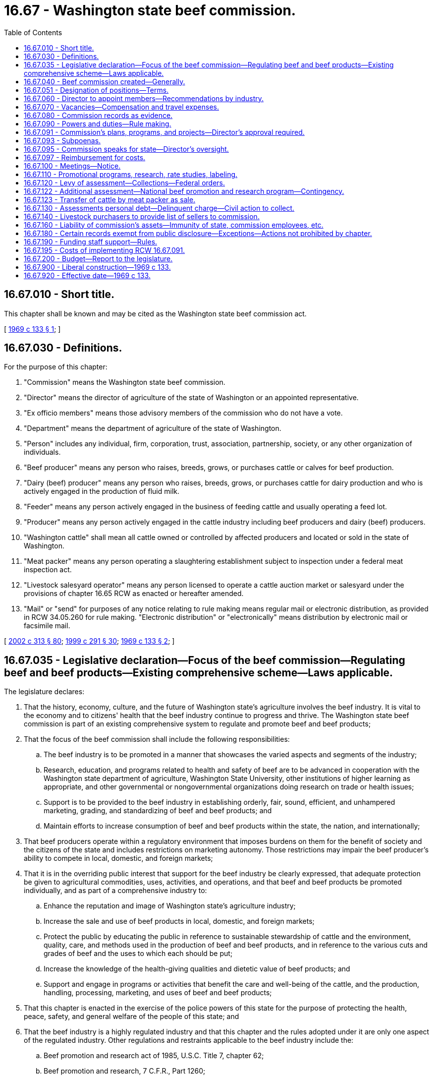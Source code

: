 = 16.67 - Washington state beef commission.
:toc:

== 16.67.010 - Short title.
This chapter shall be known and may be cited as the Washington state beef commission act.

[ http://leg.wa.gov/CodeReviser/documents/sessionlaw/1969c133.pdf?cite=1969%20c%20133%20§%201[1969 c 133 § 1]; ]

== 16.67.030 - Definitions.
For the purpose of this chapter:

. "Commission" means the Washington state beef commission.

. "Director" means the director of agriculture of the state of Washington or an appointed representative.

. "Ex officio members" means those advisory members of the commission who do not have a vote.

. "Department" means the department of agriculture of the state of Washington.

. "Person" includes any individual, firm, corporation, trust, association, partnership, society, or any other organization of individuals.

. "Beef producer" means any person who raises, breeds, grows, or purchases cattle or calves for beef production.

. "Dairy (beef) producer" means any person who raises, breeds, grows, or purchases cattle for dairy production and who is actively engaged in the production of fluid milk.

. "Feeder" means any person actively engaged in the business of feeding cattle and usually operating a feed lot.

. "Producer" means any person actively engaged in the cattle industry including beef producers and dairy (beef) producers.

. "Washington cattle" shall mean all cattle owned or controlled by affected producers and located or sold in the state of Washington.

. "Meat packer" means any person operating a slaughtering establishment subject to inspection under a federal meat inspection act.

. "Livestock salesyard operator" means any person licensed to operate a cattle auction market or salesyard under the provisions of chapter 16.65 RCW as enacted or hereafter amended.

. "Mail" or "send" for purposes of any notice relating to rule making means regular mail or electronic distribution, as provided in RCW 34.05.260 for rule making. "Electronic distribution" or "electronically" means distribution by electronic mail or facsimile mail.

[ http://lawfilesext.leg.wa.gov/biennium/2001-02/Pdf/Bills/Session%20Laws/House/2688-S.SL.pdf?cite=2002%20c%20313%20§%2080[2002 c 313 § 80]; http://lawfilesext.leg.wa.gov/biennium/1999-00/Pdf/Bills/Session%20Laws/House/1151.SL.pdf?cite=1999%20c%20291%20§%2030[1999 c 291 § 30]; http://leg.wa.gov/CodeReviser/documents/sessionlaw/1969c133.pdf?cite=1969%20c%20133%20§%202[1969 c 133 § 2]; ]

== 16.67.035 - Legislative declaration—Focus of the beef commission—Regulating beef and beef products—Existing comprehensive scheme—Laws applicable.
The legislature declares:

. That the history, economy, culture, and the future of Washington state's agriculture involves the beef industry. It is vital to the economy and to citizens' health that the beef industry continue to progress and thrive. The Washington state beef commission is part of an existing comprehensive system to regulate and promote beef and beef products;

. That the focus of the beef commission shall include the following responsibilities:

.. The beef industry is to be promoted in a manner that showcases the varied aspects and segments of the industry;

.. Research, education, and programs related to health and safety of beef are to be advanced in cooperation with the Washington state department of agriculture, Washington State University, other institutions of higher learning as appropriate, and other governmental or nongovernmental organizations doing research on trade or health issues;

.. Support is to be provided to the beef industry in establishing orderly, fair, sound, efficient, and unhampered marketing, grading, and standardizing of beef and beef products; and

.. Maintain efforts to increase consumption of beef and beef products within the state, the nation, and internationally;

. That beef producers operate within a regulatory environment that imposes burdens on them for the benefit of society and the citizens of the state and includes restrictions on marketing autonomy. Those restrictions may impair the beef producer's ability to compete in local, domestic, and foreign markets;

. That it is in the overriding public interest that support for the beef industry be clearly expressed, that adequate protection be given to agricultural commodities, uses, activities, and operations, and that beef and beef products be promoted individually, and as part of a comprehensive industry to:

.. Enhance the reputation and image of Washington state's agriculture industry;

.. Increase the sale and use of beef products in local, domestic, and foreign markets;

.. Protect the public by educating the public in reference to sustainable stewardship of cattle and the environment, quality, care, and methods used in the production of beef and beef products, and in reference to the various cuts and grades of beef and the uses to which each should be put;

.. Increase the knowledge of the health-giving qualities and dietetic value of beef products; and

.. Support and engage in programs or activities that benefit the care and well-being of the cattle, and the production, handling, processing, marketing, and uses of beef and beef products;

. That this chapter is enacted in the exercise of the police powers of this state for the purpose of protecting the health, peace, safety, and general welfare of the people of this state; and

. That the beef industry is a highly regulated industry and that this chapter and the rules adopted under it are only one aspect of the regulated industry. Other regulations and restraints applicable to the beef industry include the:

.. Beef promotion and research act of 1985, U.S.C. Title 7, chapter 62;

.. Beef promotion and research, 7 C.F.R., Part 1260;

.. Agricultural marketing act, 7 U.S.C., section 1621;

.. USDA meat grading, certification, and standards, 7 C.F.R., Part 54;

.. Mandatory price reporting, 7 C.F.R., Part 57;

.. Grazing permits, 43 C.F.R., Part 2920;

.. Capper-Volstead act, U.S.C. Title 7, chapters 291 and 292;

.. Livestock identification under chapter 16.57 RCW and rules;

.. Organic products act under chapter 15.86 RCW and rules;

.. The food safety and security act under chapter 15.130 RCW;

.. Washington food processing act under chapter 69.07 RCW and rules;

.. Washington food storage warehouses act under chapter 69.10 RCW and rules;

.. Animal health under chapter 16.36 RCW and rules; and

.. Weights and measures under chapter 19.94 RCW and rules.

[ http://lawfilesext.leg.wa.gov/biennium/2017-18/Pdf/Bills/Session%20Laws/Senate/6318-S.SL.pdf?cite=2018%20c%20236%20§%20711[2018 c 236 § 711]; http://lawfilesext.leg.wa.gov/biennium/2017-18/Pdf/Bills/Session%20Laws/House/2073.SL.pdf?cite=2017%20c%20256%20§%201[2017 c 256 § 1]; http://lawfilesext.leg.wa.gov/biennium/2011-12/Pdf/Bills/Session%20Laws/Senate/5374-S.SL.pdf?cite=2011%20c%20103%20§%2034[2011 c 103 § 34]; http://lawfilesext.leg.wa.gov/biennium/2001-02/Pdf/Bills/Session%20Laws/House/2688-S.SL.pdf?cite=2002%20c%20313%20§%2079[2002 c 313 § 79]; ]

== 16.67.040 - Beef commission created—Generally.
There is hereby created a Washington state beef commission to be thus known and designated. The commission shall be composed of two beef producers, two dairy (beef) producers, two feeders, one livestock salesyard operator, one meat packer, and the director, who shall be a voting member. If an otherwise voting member is elected as the chair of the commission, the member may, during the member's term as chair of the commission, cast a vote as a member of the commission only to break a tie vote. If the commission so chooses, there may be one additional nonvoting member in an advisory capacity appointed by the members of the commission for such a term as the members may set.

A majority of voting members shall constitute a quorum for the transaction of any business.

All appointed members as stated in RCW 16.67.060 shall be citizens and residents of this state, over the age of twenty-five years, each of whom is and has been actually engaged in that phase of the cattle industry he or she represents for a period of five years, and has during that period derived a substantial portion of his or her income therefrom, or have a substantial investment in cattle as an owner, lessee, partner, or a stockholder owning at least ten percent of the voting stock in a corporation engaged in the production of cattle or dressed beef, or a manager or executive officer of such corporation. Producer members of the commission shall not be directly engaged in the business of being a meat packer, or as a feeder, feeding cattle other than their own. Said qualifications must continue throughout each member's term of office.

[ http://lawfilesext.leg.wa.gov/biennium/2003-04/Pdf/Bills/Session%20Laws/House/1361.SL.pdf?cite=2003%20c%20396%20§%2033[2003 c 396 § 33]; http://lawfilesext.leg.wa.gov/biennium/1999-00/Pdf/Bills/Session%20Laws/Senate/6720-S.SL.pdf?cite=2000%20c%20146%20§%201[2000 c 146 § 1]; http://lawfilesext.leg.wa.gov/biennium/1997-98/Pdf/Bills/Session%20Laws/Senate/5659.SL.pdf?cite=1997%20c%20363%20§%201[1997 c 363 § 1]; http://lawfilesext.leg.wa.gov/biennium/1993-94/Pdf/Bills/Session%20Laws/Senate/5262-S.SL.pdf?cite=1993%20c%2040%20§%201[1993 c 40 § 1]; http://lawfilesext.leg.wa.gov/biennium/1991-92/Pdf/Bills/Session%20Laws/House/1702-S.SL.pdf?cite=1991%20c%209%20§%201[1991 c 9 § 1]; http://leg.wa.gov/CodeReviser/documents/sessionlaw/1969c133.pdf?cite=1969%20c%20133%20§%203[1969 c 133 § 3]; ]

== 16.67.051 - Designation of positions—Terms.
Commencing on July 1, 1993, the appointive positions on the commission shall be designated as follows: The beef producers shall be designated position one and position six; the dairy (beef) producers shall be designated position two and position seven; the feeders shall be designated position three and position eight; the livestock salesyard operator shall be designated position four; and the meat packer shall be designated position five.

The initial terms of positions one and four shall terminate July 1, 1994; positions two and five shall terminate July 1, 1995; and position three shall terminate July 1, 1996. The initial terms of position six shall terminate July 1, 1998; position seven shall terminate July 1, 1999; and position eight shall terminate July 1, 2000. The regular term of office of subsequent appointees shall be three years from the date of appointment and until their successors are appointed.

[ http://lawfilesext.leg.wa.gov/biennium/1997-98/Pdf/Bills/Session%20Laws/Senate/5659.SL.pdf?cite=1997%20c%20363%20§%202[1997 c 363 § 2]; http://lawfilesext.leg.wa.gov/biennium/1993-94/Pdf/Bills/Session%20Laws/Senate/5262-S.SL.pdf?cite=1993%20c%2040%20§%203[1993 c 40 § 3]; ]

== 16.67.060 - Director to appoint members—Recommendations by industry.
The director shall appoint the members of the commission. In making such appointments, the director shall take into consideration recommendations made to him or her by organizations who represent or who are engaged in the same type of production or business as the person recommended for appointment as a member of the commission.

Commencing on June 1, 1993, and by June 1 of each subsequent year, organizations under this section shall make a recommendation as required, to the director of a person to serve on the commission.

[ http://lawfilesext.leg.wa.gov/biennium/1993-94/Pdf/Bills/Session%20Laws/Senate/5262-S.SL.pdf?cite=1993%20c%2040%20§%204[1993 c 40 § 4]; http://lawfilesext.leg.wa.gov/biennium/1991-92/Pdf/Bills/Session%20Laws/House/1702-S.SL.pdf?cite=1991%20c%209%20§%203[1991 c 9 § 3]; http://leg.wa.gov/CodeReviser/documents/sessionlaw/1969c133.pdf?cite=1969%20c%20133%20§%205[1969 c 133 § 5]; ]

== 16.67.070 - Vacancies—Compensation and travel expenses.
. In the event a position on the commission becomes vacant due to resignation, disqualification, death, or for any other reason, the unexpired term of such position shall be filled by the director forthwith.

. Each member of the commission shall be compensated in accordance with RCW 43.03.230.

. Each member or employee shall be reimbursed for actual travel expenses incurred in carrying out the provisions of this chapter as defined by the commission in rule. Otherwise if not defined in rule, reimbursement for travel expenses shall be at the rates allowed by RCW 43.03.050 and 43.03.060.

[ http://lawfilesext.leg.wa.gov/biennium/2001-02/Pdf/Bills/Session%20Laws/House/2688-S.SL.pdf?cite=2002%20c%20313%20§%2081[2002 c 313 § 81]; http://lawfilesext.leg.wa.gov/biennium/1991-92/Pdf/Bills/Session%20Laws/House/1702-S.SL.pdf?cite=1991%20c%209%20§%204[1991 c 9 § 4]; http://leg.wa.gov/CodeReviser/documents/sessionlaw/1984c287.pdf?cite=1984%20c%20287%20§%2019[1984 c 287 § 19]; 1975-'76 2nd ex.s. c 34 § 22; http://leg.wa.gov/CodeReviser/documents/sessionlaw/1969c133.pdf?cite=1969%20c%20133%20§%206[1969 c 133 § 6]; ]

== 16.67.080 - Commission records as evidence.
Copies of the proceedings, records, and acts of the commission, when certified by the secretary of the commission and authenticated by the commission seal, shall be admissible in any court as prima facie evidence of the truth of the statements contained therein.

[ http://leg.wa.gov/CodeReviser/documents/sessionlaw/1969c133.pdf?cite=1969%20c%20133%20§%207[1969 c 133 § 7]; ]

== 16.67.090 - Powers and duties—Rule making.
The powers and duties of the commission shall include the following:

. To administer and enforce the provisions of this chapter, and do all things reasonably necessary to effectuate the purposes of this chapter;

. To elect a chair and such other officers as it deems advisable;

. To employ and discharge at its discretion a manager, secretary, and such other personnel, including attorneys engaged in the private practice of law subject to the review of the attorney general, as the commission determines are necessary and proper to carry out the purposes of this chapter, and to prescribe their duties and powers and fix their compensation;

. To adopt, rescind, and amend rules, regulations, and orders for the exercise of its powers hereunder subject to the provisions of chapter 34.05 RCW, except that rule-making proceedings conducted under this chapter are exempt from compliance with RCW 34.05.310, the provisions of chapter 19.85 RCW, the regulatory fairness act, and the provisions of RCW 43.135.055 when adoption of the rule is determined by a referendum vote of the affected parties;

. To establish by resolution, a headquarters which shall continue as such unless and until so changed by the commission. All records, books, and minutes of the commission shall be kept at such headquarters;

. To require a bond of all commission members and employees of the commission in a position of trust in the amount the commission shall deem necessary. The premium for such bond or bonds shall be paid by the commission from assessments collected. Such bond shall not be necessary if any such commission member or employee is covered by any blanket bond covering officials or employees of the state of Washington;

. To establish a beef commission revolving fund, such fund to be deposited in a bank or banks or financial institution or institutions, approved for the deposit of state funds, in which all money received by the commission, except an amount of petty cash for each day's needs not to exceed one hundred dollars, shall be deposited each day or as often during the day as advisable; none of the provisions of RCW 43.01.050 as now or hereafter amended shall apply to money collected under this chapter;

. To prepare a detailed and explanatory budget or budgets covering anticipated income and expenses to be incurred in carrying out the provisions of this chapter during each fiscal year;

. To incur expense and enter into contracts and to create such liabilities as may be reasonable for the proper administration and enforcement of this chapter;

. To borrow money, not in excess of its estimate of its revenue from the current year's contributions;

. To keep or cause to be kept in accordance with accepted standards of good accounting practice, accurate records of all assessments, expenditures, moneys, and other financial transactions made and done pursuant to this chapter. Such records, books, and accounts shall be audited at least every five years subject to procedures and methods lawfully prescribed by the state auditor. Such books and accounts shall be closed as of the last day of each fiscal year. A copy of such audit shall be delivered within thirty days after completion thereof to the director, the state auditor, and the commission. On such years and in such event the state auditor is unable to audit the records, books, and accounts within six months following the close of the audit period it shall be mandatory that the commission employ a private auditor to make such audit;

. To sue and be sued as a commission, without individual liability for acts of the commission within the scope of the powers conferred upon it by this chapter;

. To cooperate with any other local, state, or national commission, organization, or agency, whether voluntary or established by state or federal law, including recognized livestock groups, engaged in work or activities similar to the work and activities of the commission created by this chapter and make contracts and agreements with such organizations or agencies for carrying on joint programs beneficial to the beef industry and sustainable stewardship of cattle;

. To accept grants, donations, contributions, or gifts from any governmental agency or private source for expenditures for any purpose consistent with the provisions of this chapter; and

. To operate jointly with beef commissions or similar agencies established by state laws in adjoining states.

[ http://lawfilesext.leg.wa.gov/biennium/2017-18/Pdf/Bills/Session%20Laws/House/2073.SL.pdf?cite=2017%20c%20256%20§%202[2017 c 256 § 2]; http://lawfilesext.leg.wa.gov/biennium/2011-12/Pdf/Bills/Session%20Laws/Senate/5045.SL.pdf?cite=2011%20c%20336%20§%20436[2011 c 336 § 436]; http://lawfilesext.leg.wa.gov/biennium/2001-02/Pdf/Bills/Session%20Laws/House/2688-S.SL.pdf?cite=2002%20c%20313%20§%2082[2002 c 313 § 82]; http://lawfilesext.leg.wa.gov/biennium/1999-00/Pdf/Bills/Session%20Laws/Senate/6720-S.SL.pdf?cite=2000%20c%20146%20§%202[2000 c 146 § 2]; http://leg.wa.gov/CodeReviser/documents/sessionlaw/1982c81.pdf?cite=1982%20c%2081%20§%203[1982 c 81 § 3]; http://leg.wa.gov/CodeReviser/documents/sessionlaw/1969c133.pdf?cite=1969%20c%20133%20§%208[1969 c 133 § 8]; ]

== 16.67.091 - Commission's plans, programs, and projects—Director's approval required.
. The commission shall develop and submit to the director for approval any plans, programs, and projects concerning the following:

.. The establishment, issuance, effectuation, and administration of appropriate programs or projects for the advertising and promotion of its affected commodities;

.. The establishment, effectuation, and administration of research, education, and programs related to health and safety of cattle, beef, and beef products; and

.. The establishment and effectuation of market research projects, market development projects, or industry specific educational projects to the end that the marketing and utilization of its affected commodities may be encouraged, expanded, improved, or made more efficient.

. The director shall review the commission's advertising or promotion program to ensure that no false claims are being made concerning its affected commodities.

. The commission, prior to the beginning of its fiscal year, shall prepare and submit to the director for approval its research plan, its commodity-related education and training plan, and its budget on a fiscal period basis.

. The director shall review and make a determination of all submissions described in this section in a timely manner.

[ http://lawfilesext.leg.wa.gov/biennium/2017-18/Pdf/Bills/Session%20Laws/House/2073.SL.pdf?cite=2017%20c%20256%20§%203[2017 c 256 § 3]; http://lawfilesext.leg.wa.gov/biennium/2003-04/Pdf/Bills/Session%20Laws/House/1361.SL.pdf?cite=2003%20c%20396%20§%2034[2003 c 396 § 34]; ]

== 16.67.093 - Subpoenas.
The commission has the power to subpoena witnesses and to issue subpoenas for the production of any books, records, or documents of any kind for the purpose of enforcing this chapter.

[ http://lawfilesext.leg.wa.gov/biennium/2001-02/Pdf/Bills/Session%20Laws/House/2688-S.SL.pdf?cite=2002%20c%20313%20§%2085[2002 c 313 § 85]; ]

== 16.67.095 - Commission speaks for state—Director's oversight.
The commission exists primarily for the benefit of the people of the state of Washington and its economy. The legislature hereby charges the commission, with oversight by the director, to speak on behalf of Washington state government with regard to its particular commodities.

[ http://lawfilesext.leg.wa.gov/biennium/2003-04/Pdf/Bills/Session%20Laws/House/1361.SL.pdf?cite=2003%20c%20396%20§%2035[2003 c 396 § 35]; ]

== 16.67.097 - Reimbursement for costs.
. The commission shall reimburse the director for necessary costs for services conducted on behalf of the commission under this chapter.

. The commission may enter into an agreement with the director to administer this chapter or chapter 34.05 RCW.

[ http://lawfilesext.leg.wa.gov/biennium/2001-02/Pdf/Bills/Session%20Laws/House/2688-S.SL.pdf?cite=2002%20c%20313%20§%2086[2002 c 313 § 86]; ]

== 16.67.100 - Meetings—Notice.
The commission shall hold regular meetings, at least quarterly, with the time and date thereof to be fixed by resolution of the commission.

The commission shall hold an annual meeting. The proposed budget shall be presented for discussion at the meeting. Notice of the annual meeting shall be given by the commission at least ten days prior to the meeting by public notice of such meeting published in newspapers of general circulation in the state of Washington, by radio and press releases and through trade publications.

The commission shall establish by resolution, the time, place and manner of calling special meetings of the commission with reasonable notice to the members: PROVIDED, That, the notice of any special meeting may be waived by a waiver thereof by each member of the commission.

[ http://lawfilesext.leg.wa.gov/biennium/1999-00/Pdf/Bills/Session%20Laws/Senate/6720-S.SL.pdf?cite=2000%20c%20146%20§%203[2000 c 146 § 3]; http://leg.wa.gov/CodeReviser/documents/sessionlaw/1969c133.pdf?cite=1969%20c%20133%20§%209[1969 c 133 § 9]; ]

== 16.67.110 - Promotional programs, research, rate studies, labeling.
The commission shall provide for programs designed to support sustainable stewardship of cattle and the environment; increase the consumption of beef; develop more efficient methods for the production, processing, handling and marketing of beef; eliminate transportation rate inequalities on feed grains and supplements and other production supplies adversely affecting Washington producers; properly identify beef and beef products for consumers as to quality and origin. For these purposes the commission may:

. Provide for programs for advertising, sales promotion and education, locally, nationally or internationally, for maintaining present markets and/or creating new or larger markets for beef. Such programs shall be directed toward increasing the sale of beef and shall neither make use of false or unwarranted claims in behalf of beef nor disparage the quality, value, sale or use of any other agricultural commodity;

. Provide for research: (a) To develop and discover the health, food, therapeutic, and dietetic value of beef and beef products; and (b) to develop materials, education, and programs related to health and safety of beef and beef products and the sustainable stewardship of cattle and the environment;

. Make grants to research agencies for financing studies related to beef health, beef production, processing, handling, and marketing, which may include funds for the acquisition of equipment and facilities;

. Disseminate reliable information founded upon the research undertaken under this chapter or otherwise available;

. Provide for rate studies and participate in rate hearings connected with problems of beef production, processing, handling or marketing; and

. Provide for proper labeling of beef and beef products so that the purchaser and the consuming public of the state will be readily apprised of the quality of the product and how and where it was processed.

[ http://lawfilesext.leg.wa.gov/biennium/2017-18/Pdf/Bills/Session%20Laws/House/2073.SL.pdf?cite=2017%20c%20256%20§%204[2017 c 256 § 4]; http://lawfilesext.leg.wa.gov/biennium/1999-00/Pdf/Bills/Session%20Laws/Senate/6720-S.SL.pdf?cite=2000%20c%20146%20§%204[2000 c 146 § 4]; http://leg.wa.gov/CodeReviser/documents/sessionlaw/1969c133.pdf?cite=1969%20c%20133%20§%2010[1969 c 133 § 10]; ]

== 16.67.120 - Levy of assessment—Collections—Federal orders.
. There is hereby levied an assessment of one dollar per head on all Washington cattle sold in this state or elsewhere to be paid by the seller at the time of sale: PROVIDED, That if such sale is accompanied by a brand inspection by the department such assessment may be collected at the same time, place and in the same manner as brand inspection fees. Such fees may be collected by the livestock services division of the department and transmitted to the commission: PROVIDED FURTHER, That, if such sale is made without a brand inspection by the department the assessment shall be paid by the seller and transmitted directly to the commission by the fifteenth day of the month following the month the transaction occurred.

. The procedures for collecting all state and federal assessments under this chapter shall be as required by the federal order and as described by rules adopted by the commission.

[ http://lawfilesext.leg.wa.gov/biennium/2001-02/Pdf/Bills/Session%20Laws/House/2688-S.SL.pdf?cite=2002%20c%20313%20§%2083[2002 c 313 § 83]; http://lawfilesext.leg.wa.gov/biennium/1999-00/Pdf/Bills/Session%20Laws/Senate/6720-S.SL.pdf?cite=2000%20c%20146%20§%205[2000 c 146 § 5]; http://leg.wa.gov/CodeReviser/documents/sessionlaw/1987c393.pdf?cite=1987%20c%20393%20§%2011[1987 c 393 § 11]; http://leg.wa.gov/CodeReviser/documents/sessionlaw/1986c190.pdf?cite=1986%20c%20190%20§%202[1986 c 190 § 2]; http://leg.wa.gov/CodeReviser/documents/sessionlaw/1982c47.pdf?cite=1982%20c%2047%20§%201[1982 c 47 § 1]; http://leg.wa.gov/CodeReviser/documents/sessionlaw/1975ex1c93.pdf?cite=1975%201st%20ex.s.%20c%2093%20§%201[1975 1st ex.s. c 93 § 1]; http://leg.wa.gov/CodeReviser/documents/sessionlaw/1969c133.pdf?cite=1969%20c%20133%20§%2011[1969 c 133 § 11]; ]

== 16.67.122 - Additional assessment—National beef promotion and research program—Contingency.
In addition to the assessment authorized pursuant to RCW 16.67.120, the commission has the authority to collect an additional assessment of fifty cents per head for cattle subject to assessment by federal order for the purpose of providing funds for a national beef promotion and research program. The manner in which this assessment will be levied and collected shall be established by rule. The authority to collect this assessment shall be contingent upon the implementation of federal legislation providing for a national beef promotion and research program and the establishment of the assessment requirement to fund its activities.

[ http://lawfilesext.leg.wa.gov/biennium/2001-02/Pdf/Bills/Session%20Laws/House/2688-S.SL.pdf?cite=2002%20c%20313%20§%2084[2002 c 313 § 84]; http://lawfilesext.leg.wa.gov/biennium/1999-00/Pdf/Bills/Session%20Laws/Senate/6720-S.SL.pdf?cite=2000%20c%20146%20§%206[2000 c 146 § 6]; http://leg.wa.gov/CodeReviser/documents/sessionlaw/1986c190.pdf?cite=1986%20c%20190%20§%201[1986 c 190 § 1]; ]

== 16.67.123 - Transfer of cattle by meat packer as sale.
The transfer of cattle owned by a meat packer from a feed lot to a slaughterhouse for slaughter shall be deemed a sale of such cattle for the purpose of chapter 16.67 RCW. Such packer shall pay directly to the beef commission the same assessment as required of all other cattle owners selling cattle.

[ http://leg.wa.gov/CodeReviser/documents/sessionlaw/1971c64.pdf?cite=1971%20c%2064%20§%201[1971 c 64 § 1]; ]

== 16.67.130 - Assessments personal debt—Delinquent charge—Civil action to collect.
Any due and payable assessment levied under the provisions of this chapter shall constitute a personal debt of every person so assessed or who otherwise owes the same and shall be due and payable on the fifteenth day of the month following the month the transaction occurred. In the event any such person fails to pay the full amount within such time, the commission shall add to such unpaid assessment an amount of ten percent of the unpaid assessment to defray the cost of collecting the same. In the event of failure of such person to pay such due and payable assessment, the commission may bring civil action against such person in a state court of competent jurisdiction for the collection thereof, together with the above specified ten percent thereon and any other additional necessary reasonable costs including attorneys' fees. Such action shall be tried and judgment rendered as in any other cause of action for debt due and payable.

[ http://lawfilesext.leg.wa.gov/biennium/1999-00/Pdf/Bills/Session%20Laws/Senate/6720-S.SL.pdf?cite=2000%20c%20146%20§%207[2000 c 146 § 7]; http://leg.wa.gov/CodeReviser/documents/sessionlaw/1969c133.pdf?cite=1969%20c%20133%20§%2012[1969 c 133 § 12]; ]

== 16.67.140 - Livestock purchasers to provide list of sellers to commission.
The commission may adopt regulations requiring the purchasers of livestock subject to the assessments under this chapter, to furnish the commission with the names of persons from whom such livestock was purchased. Refusal or failure to furnish the commission with such a list shall constitute a misdemeanor.

[ http://leg.wa.gov/CodeReviser/documents/sessionlaw/1969c133.pdf?cite=1969%20c%20133%20§%2013[1969 c 133 § 13]; ]

== 16.67.160 - Liability of commission's assets—Immunity of state, commission employees, etc.
Obligations incurred by the commission and liabilities or claims against the commission shall be enforced only against the assets of the commission in the same manner as if it were a corporation and no liability for the debts or actions of the commission shall exist against either the state of Washington or any subdivision or instrumentality thereof or against any member officer, employee, or agent of the commission in his or her individual capacity. The members of the commission including employees of the commission shall not be held responsible individually or any way whatsoever to any person for errors in judgment, mistakes, or other acts, either of commission or omission, as principal, agent, person, or employees, except for their own individual acts of dishonesty or crime. No such person or employee shall be held responsible individually for any act or omission of any other member of the commission. The liability of the members of the commission shall be several and not joint and no member shall be liable for the default of any other member.

[ http://lawfilesext.leg.wa.gov/biennium/2011-12/Pdf/Bills/Session%20Laws/Senate/5045.SL.pdf?cite=2011%20c%20336%20§%20437[2011 c 336 § 437]; http://leg.wa.gov/CodeReviser/documents/sessionlaw/1969c133.pdf?cite=1969%20c%20133%20§%2015[1969 c 133 § 15]; ]

== 16.67.180 - Certain records exempt from public disclosure—Exceptions—Actions not prohibited by chapter.
. Under RCW 42.56.380, certain agricultural business records, commission records, and department of agriculture records relating to the commission and producers of agricultural commodities are exempt from public disclosure.

. Financial and commercial information and records submitted to either the department or the commission for the purpose of administering this chapter may be shared between the department and the commission. They may also be used, if required, in any suit or administrative hearing involving any provision of this chapter or a marketing order.

. This chapter does not prohibit:

.. The issuance of general statements based upon the reports of persons subject to this chapter as long as the statements do not identify the information furnished by any person; or

.. The publication by the director or the commission of the name of any person violating this chapter and a statement of the manner of the violation by that person.

[ http://lawfilesext.leg.wa.gov/biennium/2005-06/Pdf/Bills/Session%20Laws/House/1133-S.SL.pdf?cite=2005%20c%20274%20§%20220[2005 c 274 § 220]; http://lawfilesext.leg.wa.gov/biennium/2001-02/Pdf/Bills/Session%20Laws/House/2688-S.SL.pdf?cite=2002%20c%20313%20§%2071[2002 c 313 § 71]; ]

== 16.67.190 - Funding staff support—Rules.
The director may provide by rule for a method to fund staff support for all commodity boards or commissions in accordance with RCW 43.23.033 if a position is not directly funded by the legislature and costs related to the specific activity undertaken on behalf of an individual commodity board or commission. The commission shall provide funds to the department according to the rules adopted by the director.

[ http://lawfilesext.leg.wa.gov/biennium/2001-02/Pdf/Bills/Session%20Laws/House/2688-S.SL.pdf?cite=2002%20c%20313%20§%2077[2002 c 313 § 77]; ]

== 16.67.195 - Costs of implementing RCW  16.67.091.
The costs incurred by the department associated with the implementation of RCW 16.67.091 shall be paid for by the commission.

[ http://lawfilesext.leg.wa.gov/biennium/2003-04/Pdf/Bills/Session%20Laws/House/1361.SL.pdf?cite=2003%20c%20396%20§%2036[2003 c 396 § 36]; ]

== 16.67.200 - Budget—Report to the legislature.
. The budget required in RCW 16.67.090(8) must set forth the complete and detailed financial program of the commission, showing the revenues and expenditures of the commission. The budget must be explanatory, describing how the funding is used to administer and implement the commission's programs and priorities, and include the reasons for salient changes from the previous fiscal period in expenditure or revenue items. The budget must explain any major changes to financial policy and contain an outline of the proposed financial policies of the commission for the ensuing fiscal period and describe performance indicators that demonstrate measurable progress toward the commission's priorities.

. The budget must be sufficiently detailed to provide transparency for the commission's actions on behalf of the industry.

. The commission must submit to the legislature a concise yet detailed report of the commission's activities and expenditures after the completion of each fiscal year.

[ http://lawfilesext.leg.wa.gov/biennium/2017-18/Pdf/Bills/Session%20Laws/House/2073.SL.pdf?cite=2017%20c%20256%20§%205[2017 c 256 § 5]; ]

== 16.67.900 - Liberal construction—1969 c 133.
This chapter shall be liberally construed.

[ http://leg.wa.gov/CodeReviser/documents/sessionlaw/1969c133.pdf?cite=1969%20c%20133%20§%2020[1969 c 133 § 20]; ]

== 16.67.920 - Effective date—1969 c 133.
This chapter is necessary for the immediate preservation of the public peace, health and safety, the support of the state government and its existing public institutions, and shall take effect June 1, 1969.

[ http://leg.wa.gov/CodeReviser/documents/sessionlaw/1969c133.pdf?cite=1969%20c%20133%20§%2021[1969 c 133 § 21]; ]

